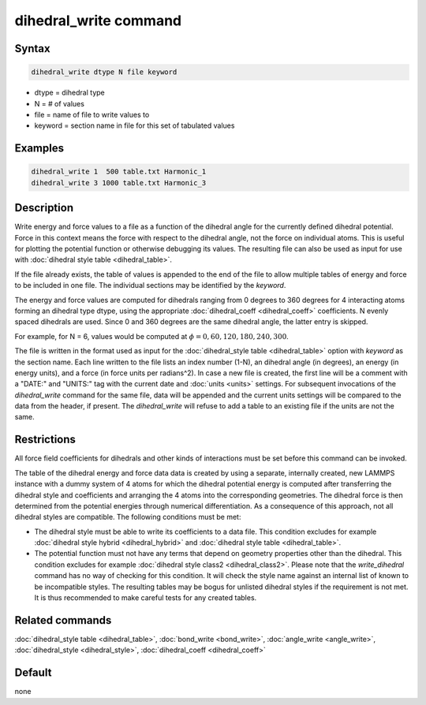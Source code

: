 .. index:: dihedral_write

dihedral_write command
======================

Syntax
""""""

.. code-block:: LAMMPS

   dihedral_write dtype N file keyword

* dtype = dihedral type
* N = # of values
* file = name of file to write values to
* keyword = section name in file for this set of tabulated values

Examples
""""""""

.. code-block:: LAMMPS

   dihedral_write 1  500 table.txt Harmonic_1
   dihedral_write 3 1000 table.txt Harmonic_3

Description
"""""""""""

.. versionadded:: 8Feb2023

Write energy and force values to a file as a function of the dihedral
angle for the currently defined dihedral potential.  Force in this
context means the force with respect to the dihedral angle, not the
force on individual atoms.  This is useful for plotting the potential
function or otherwise debugging its values.  The resulting file can also
be used as input for use with :doc:`dihedral style table
<dihedral_table>`.

If the file already exists, the table of values is appended to the end
of the file to allow multiple tables of energy and force to be included
in one file.  The individual sections may be identified by the *keyword*.

The energy and force values are computed for dihedrals ranging from 0
degrees to 360 degrees for 4 interacting atoms forming an dihedral type
dtype, using the appropriate :doc:`dihedral_coeff <dihedral_coeff>`
coefficients. N evenly spaced dihedrals are used.  Since 0 and 360
degrees are the same dihedral angle, the latter entry is skipped.

For example, for N = 6, values would be computed at
:math:`\phi = 0, 60, 120, 180, 240, 300`.

The file is written in the format used as input for the
:doc:`dihedral_style table <dihedral_table>` option with *keyword* as
the section name.  Each line written to the file lists an index number
(1-N), an dihedral angle (in degrees), an energy (in energy units), and
a force (in force units per radians^2).  In case a new file is created,
the first line will be a comment with a "DATE:" and "UNITS:" tag with
the current date and :doc:`units <units>` settings.  For subsequent
invocations of the *dihedral_write* command for the same file, data will
be appended and the current units settings will be compared to the data
from the header, if present. The *dihedral_write* will refuse to add a
table to an existing file if the units are not the same.

Restrictions
""""""""""""

All force field coefficients for dihedrals and other kinds of interactions
must be set before this command can be invoked.

The table of the dihedral energy and force data data is created by using a
separate, internally created, new LAMMPS instance with a dummy system of
4 atoms for which the dihedral potential energy is computed after
transferring the dihedral style and coefficients and arranging the 4 atoms
into the corresponding geometries.  The dihedral force is then determined
from the potential energies through numerical differentiation.  As a
consequence of this approach, not all dihedral styles are compatible. The
following conditions must be met:

- The dihedral style must be able to write its coefficients to a data file.
  This condition excludes for example :doc:`dihedral style hybrid <dihedral_hybrid>` and
  :doc:`dihedral style table <dihedral_table>`.
- The potential function must not have any terms that depend on geometry
  properties other than the dihedral.  This condition excludes for
  example :doc:`dihedral style class2 <dihedral_class2>`.  Please note
  that the *write_dihedral* command has no way of checking for this
  condition.  It will check the style name against an internal list of
  known to be incompatible styles.  The resulting tables may be bogus
  for unlisted dihedral styles if the requirement is not met.  It is
  thus recommended to make careful tests for any created tables.

Related commands
""""""""""""""""

:doc:`dihedral_style table <dihedral_table>`, :doc:`bond_write <bond_write>`,
:doc:`angle_write <angle_write>`, :doc:`dihedral_style <dihedral_style>`,
:doc:`dihedral_coeff <dihedral_coeff>`

Default
"""""""

none
